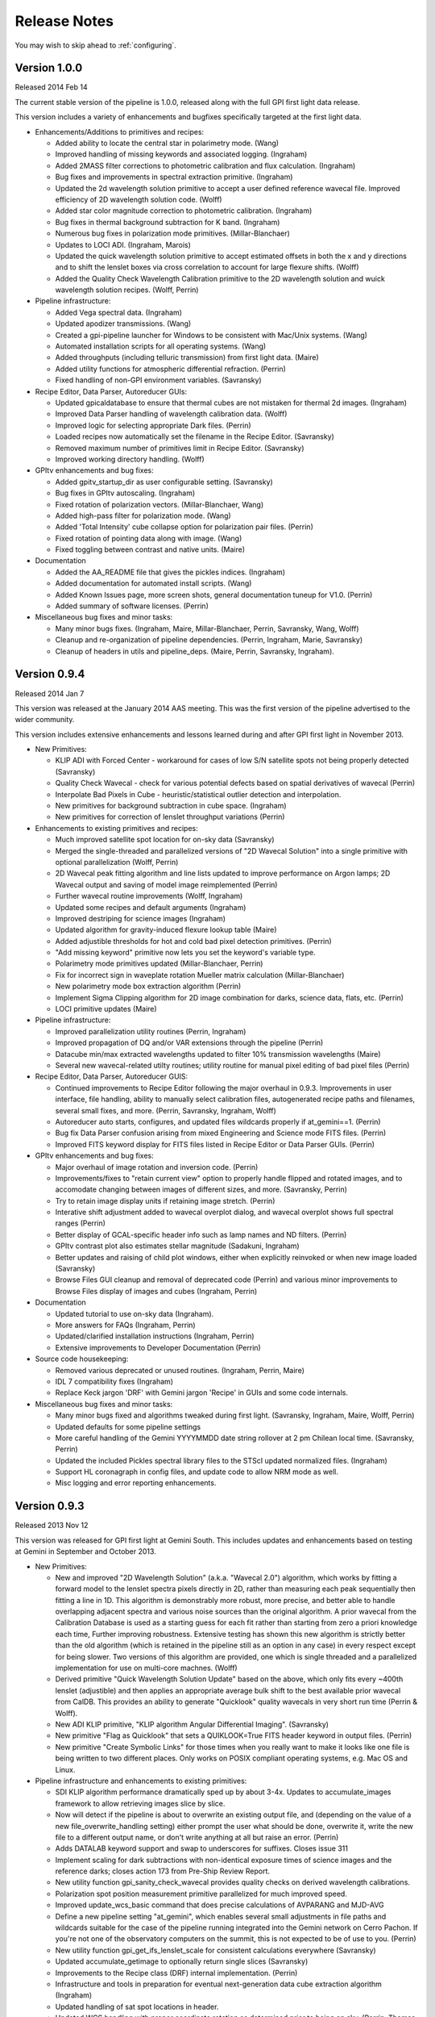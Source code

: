 
.. _release-notes:

Release Notes
###################

You may wish to skip ahead to  :ref:`configuring`.

Version 1.0.0
=========================================
Released 2014 Feb 14

The current stable version of the pipeline is 1.0.0, released along with the full GPI first light data release. 

This version includes a variety of enhancements and bugfixes specifically targeted at the first light data.
  
* Enhancements/Additions to primitives and recipes: 
  
  * Added ability to locate the central star in polarimetry mode. (Wang)
  * Improved handling of missing keywords and associated logging. (Ingraham)
  * Added 2MASS filter corrections to photometric calibration and flux calculation. (Ingraham)
  * Bug fixes and improvements in spectral extraction primitive. (Ingraham)
  * Updated the 2d wavelength solution primitive to accept a user defined reference wavecal file. Improved efficiency of 2D wavelength solution code. (Wolff)
  * Added star color magnitude correction to photometric calibration. (Ingraham)
  * Bug fixes in thermal background subtraction for K band. (Ingraham)
  * Numerous bug fixes in polarization mode primitives. (Millar-Blanchaer)
  * Updates to LOCI ADI. (Ingraham, Marois)
  * Updated the quick wavelength solution primitive to accept estimated offsets in both the x and y directions and to shift the lenslet boxes via cross correlation to account for large flexure shifts. (Wolff)
  * Added the Quality Check Wavelength Calibration primitive to the 2D wavelength solution and wuick wavelength solution recipes. (Wolff, Perrin)


* Pipeline infrastructure:

  * Added Vega spectral data. (Ingraham)
  * Updated apodizer transmissions. (Wang)
  * Created a gpi-pipeline launcher for Windows to be consistent with Mac/Unix systems. (Wang)
  * Automated installation scripts for all operating systems. (Wang)
  * Added throughputs (including telluric transmission) from first light data. (Maire)
  * Added utility functions for atmospheric differential refraction. (Perrin)
  * Fixed handling of non-GPI environment variables. (Savransky)


* Recipe Editor, Data Parser, Autoreducer GUIs: 

  * Updated gpicaldatabase to ensure that thermal cubes are not mistaken for thermal 2d images. (Ingraham)
  * Improved Data Parser handling of wavelength calibration data. (Wolff)
  * Improved logic for selecting appropriate Dark files. (Perrin)
  * Loaded recipes now automatically set the filename in the Recipe Editor. (Savransky)
  * Removed maximum number of primitives limit in Recipe Editor. (Savransky)
  * Improved working directory handling. (Wolff)


* GPItv enhancements and bug fixes:

  * Added gpitv_startup_dir as user configurable setting. (Savransky)
  * Bug fixes in GPItv autoscaling. (Ingraham)
  * Fixed rotation of polarization vectors. (Millar-Blanchaer, Wang)
  * Added high-pass filter for polarization mode. (Wang)
  * Added 'Total Intensity' cube collapse option for polarization pair files. (Perrin)
  * Fixed rotation of pointing data along with image. (Wang)
  * Fixed toggling between contrast and native units. (Maire)
    
* Documentation 

  * Added the AA_README file that gives the pickles indices. (Ingraham)
  * Added documentation for automated install scripts. (Wang)
  * Added Known Issues page, more screen shots, general documentation tuneup for V1.0. (Perrin)
  * Added summary of software licenses. (Perrin)

* Miscellaneous bug fixes and minor tasks:

  * Many minor bugs fixes. (Ingraham, Maire, Millar-Blanchaer, Perrin, Savransky, Wang, Wolff)
  * Cleanup and re-organization of pipeline dependencies. (Perrin, Ingraham, Marie, Savransky)
  * Cleanup of headers in utils and pipeline_deps. (Maire, Perrin, Savransky, Ingraham). 





Version 0.9.4
=========================================
Released 2014 Jan 7

This version was released at the January 2014 AAS meeting. This was the
first version of the pipeline advertised to the wider community.  

This version includes extensive enhancements and lessons learned during and after GPI first light in November 2013. 

* New Primitives:

  * KLIP ADI with Forced Center - workaround for cases of low S/N satellite spots not being properly detected (Savransky)
  * Quality Check Wavecal - check for various potential defects based on spatial derivatives of wavecal (Perrin)
  * Interpolate Bad Pixels in Cube - heuristic/statistical outlier detection and interpolation. 
  * New primitives for background subtraction in cube space. (Ingraham)
  * New primitives for correction of lenslet throughput variations (Perrin)

* Enhancements to existing primitives and recipes: 
  
  * Much improved satellite spot location for on-sky data (Savransky)
  * Merged the single-threaded and parallelized versions of "2D Wavecal Solution" into a 
    single primitive with optional parallelization (Wolff, Perrin)
  * 2D Wavecal peak fitting algorithm and line lists updated to improve performance on Argon lamps; 2D Wavecal output and saving of model image reimplemented (Perrin)
  * Further wavecal routine improvements (Wolff, Ingraham)
  * Updated some recipes and default arguments (Ingraham)
  * Improved destriping for science images (Ingraham)
  * Updated algorithm for gravity-induced flexure lookup table (Maire)
  * Added adjustible thresholds for hot and cold bad pixel detection primitives.  (Perrin)
  * "Add missing keyword" primitive now lets you set the keyword's variable type.
  * Polarimetry mode primitives updated (Millar-Blanchaer, Perrin)
  * Fix for incorrect sign in waveplate rotation Mueller matrix calculation (Millar-Blanchaer)
  * New polarimetry mode box extraction algorithm (Perrin)
  * Implement Sigma Clipping algorithm for 2D image combination for darks, science data, flats, etc. (Perrin)
  * LOCI primitive updates (Maire)

* Pipeline infrastructure:

  * Improved parallelization utility routines (Perrin, Ingraham)
  * Improved propagation of DQ and/or VAR extensions through the pipeline (Perrin)
  * Datacube min/max extracted wavelengths updated to filter 10% transmission wavelengths (Maire)
  * Several new wavecal-related utilty routines; utility routine for manual pixel editing of bad pixel files (Perrin)

* Recipe Editor, Data Parser, Autoreducer GUIS: 

  * Continued improvements to Recipe Editor following the major overhaul in 0.9.3. Improvements in user interface, 
    file handling, ability to manually select calibration files, autogenerated recipe paths and filenames, 
    several small fixes, and more. (Perrin, Savransky, Ingraham, Wolff)
  * Autoreducer auto starts, configures, and updated  files wildcards properly if at_gemini==1. (Perrin)
  * Bug fix Data Parser confusion arising from mixed Engineering and Science mode FITS files. (Perrin)
  * Improved FITS keyword display for FITS files listed in Recipe Editor or Data Parser GUIs. (Perrin)

* GPItv enhancements and bug fixes:

  * Major overhaul of image rotation and inversion code. (Perrin)
  * Improvements/fixes to "retain current view" option to properly handle flipped and rotated images, and to accomodate changing between images of different sizes, and more. (Savransky, Perrin)
  * Try to retain image display units if retaining image stretch. (Perrin)
  * Interative shift adjustment added to wavecal overplot dialog, and wavecal overplot shows full spectral ranges (Perrin)
  * Better display of GCAL-specific header info such as lamp names and ND filters. (Perrin)
  * GPItv contrast plot also estimates stellar magnitude (Sadakuni, Ingraham)
  * Better updates and raising of child plot windows, either when explicitly reinvoked or when new image loaded (Savransky)
  * Browse Files GUI cleanup and removal of deprecated code (Perrin) and various minor improvements to Browse Files display of images and cubes (Ingraham, Perrin)

    
* Documentation 

  * Updated tutorial to use on-sky data (Ingraham). 
  * More answers for FAQs (Ingraham, Perrin)
  * Updated/clarified installation instructions (Ingraham, Perrin)
  * Extensive improvements to Developer Documentation (Perrin)

* Source code housekeeping:

  * Removed various deprecated or unused routines.  (Ingraham, Perrin, Maire)
  * IDL 7 compatibility fixes (Ingraham)
  * Replace Keck jargon 'DRF' with Gemini jargon 'Recipe' in GUIs and some code internals.

* Miscellaneous bug fixes and minor tasks:

  * Many minor bugs fixed and algorithms tweaked during first light. (Savransky, Ingraham, Maire, Wolff, Perrin)
  * Updated defaults for some pipeline settings
  * More careful handling of the Gemini YYYYMMDD date string rollover at 2 pm Chilean local time. (Savransky, Perrin)
  * Updated the included Pickles spectral library files to the STScI updated normalized files. (Ingraham)
  * Support HL coronagraph in config files, and update code to allow NRM mode as well. 
  * Misc logging and error reporting enhancements. 

 





Version 0.9.3
=========================================
Released 2013 Nov 12

This version was released for GPI first light at Gemini South. This includes
updates and enhancements based on testing at Gemini in September and October 2013.


* New Primitives:

  * New and improved "2D Wavelength Solution" (a.k.a. "Wavecal 2.0") algorithm,
    which works by fitting a forward model to the lenslet spectra pixels
    directly in 2D, rather than measuring each peak sequentially then fitting a
    line in 1D.  This algorithm is demonstrably more robust, more precise, and
    better able to handle overlapping adjacent spectra and various noise
    sources than the original algorithm.  A prior wavecal from the Calibration
    Database is used as a starting guess for each fit rather than starting from
    zero a priori knowledge each time, Further improving robustness.  Extensive
    testing has shown this new algorithm is strictly better than the old
    algorithm (which is retained in the pipeline still as an option in any
    case) in every respect except for being slower. Two versions of this
    algorithm are provided, one which is single threaded and a parallelized
    implementation for use on multi-core machnes. (Wolff)
  * Derived primitive "Quick Wavelength Solution Update" based on the above, which only fits
    every ~400th lenslet (adjustible) and then applies an appropriate average
    bulk shift to the best available prior wavecal from CalDB. This provides an ability to 
    generate "Quicklook" quality wavecals in very short run time (Perrin & Wolff).
  * New ADI KLIP primitive, "KLIP algorithm Angular Differential Imaging". (Savransky)
  * New primitive "Flag as Quicklook" that sets a QUIKLOOK=True FITS header
    keyword in output files. (Perrin)
  * New primitive "Create Symbolic Links" for those times when you really want to make
    it looks like one file is being written to two different places.  Only works on
    POSIX compliant operating systems, e.g. Mac OS and Linux. 
  


* Pipeline infrastructure and enhancements to existing primitives: 

  * SDI KLIP algorithm performance dramatically sped up by about 3-4x.  Updates to accumulate_images framework
    to allow retrieving images slice by slice. 
  * Now will detect if the pipeline is about to overwrite an existing output file, and
    (depending on the value of a new file_overwrite_handling setting) either prompt the user what should be done, 
    overwrite it, write the new file to a different output name, or don't write anything at all but raise an error. (Perrin)
  * Adds DATALAB keyword support and swap to underscores for suffixes. Closes issue 311
  * Implement scaling for dark subtractions with non-identical exposure times of science images and the reference darks;
    closes action 173 from Pre-Ship Review Report.
  * New utility function gpi_sanity_check_wavecal provides quality checks on
    derived wavelength calibrations. 
  * Polarization spot position measurement primitive parallelized for much improved speed.
  * Improved update_wcs_basic command that does precise calculations of AVPARANG and MJD-AVG
  * Define a new pipeline setting "at_gemini", which enables several small adjustments
    in file paths and wildcards suitable for the case of the pipeline running integrated into the
    Gemini network on Cerro Pachon. If you're not one of the observatory computers on the summit, this is not expected to be of use to you. (Perrin)
  * New utility function gpi_get_ifs_lenslet_scale for consistent calculations everywhere (Savransky)
  * Updated accumulate_getimage to optionally return single slices (Savransky)
  * Improvements to the Recipe class (DRF) internal implementation. (Perrin)
  * Infrastructure and tools in preparation for eventual next-generation data cube extraction algorithm (Ingraham)
  * Updated handling of sat spot locations in header.
  * Updated WCS handling with proper coordinate rotation as determined prior to being on sky. (Perrin, Thomas, Chilcote, Savransky)

* Recipe Editor, Data Parser, Autoreducer GUIS: 

  * Major revision/refactoring of Recipe Editor code. Now uses Recipe class internally for improved abstraction and better overall
    code clarity and ease of long term maintenance.  While the GUI has not changed substantially, this was a
    major overhaul to the internals of this tool. (Perrin)
  * 

* GPItv enhancements and bug fixes:

  * Add display of the mean stellar position across all wavelengths to the Star Position plot. (Perrin)
  * Bug fix sign error for Rotate North Up; add WCS existence check for auto-handedness function
    
* Improved documentation and installation guide (Ingraham, Perrin). 

  * New FAQ section in the docs (Ingraham)

* Source code housekeeping:

  * Subversion repository reorganized to use standard "trunk", "tags", "branches" directories. (Perrin)

* Miscellaneous bug fixes and minor tasks:

  * 2D plotting should reuse an existing IDL graphics window by default if possible.
  * Remove obsolete user-changable suffixes feature.  (Perrin)
  * improved handling for absolute path specs in the middle of a filename string
  * Improved logging in several places. (Perrin)
  * Clean up of deprecated code (Ingraham)
  * Better error message text for read only versus missing output directories (Perrin, Ingraham?
  * Removed all direct use of CDELT1 & CDELT2 keywords - everything is now handled through extast and getrot. Addressed bug 325. (Savransky)
  * Various minor bug fixes, typo corrections, and other small stuff.  (Perrin, Ingraham, Savransky)






Version: 0.9.2 
=========================================
Released 2013 Sept 5

This version was  
released for the start of GPI integration at Gemini South. It 
includes updates and enhancements from during the GPI pre-ship acceptance review and following weeks.


* Greatly improved persistence correction algorithm (Ingraham)
* Improved WCS header output (Perrin), and WCS assembly offloaded to helper function for consistency between spectral and polarization modes (Savransky)
* Calculation of time-averaged parallactic angle added to cube assembly primitives (Savransky, Marois)
* New Primitives:

  * New SDI KLIP primitive and templates (Savransky, Tyler Barker)
  * New primitive Check Coronagraph Status added; quicklook recipes updated to check if occulted data and if so, calculate the contrast (Savransky, Rantakyro)
  * Initial implementation of high-resolution subpixel microlens PSF code--still experimental! Ongoing testing and improvements. (Ruffio, Ingraham)
  * New primitive "Insert Planet Into Cube", with associated atmosphere models (Ingraham)

* Pipeline infrastructure enhancements

  * Template cleanup and reorganization, addition of templates starting of previously processed data cubes (Ingraham)
  * Implement subdirectory scanning support for calibrations directory (Perrin)
  * Rescanning config or CalDB now animates the Status Console progress bar (Perrin)
  * Added capability for long-running primitives to update Status Console progress bar (Savransky). Several primitives updated to do so.
  * Improvements to release and compiler scripts: Improved output filenames; includes HTML docs in compiled code; also generates source code zip file too. (Perrin)
  * New code to launch HTML documentation directly from pipeline GUIs (Perrin)
  * Added new file for pipeline_constants, added accessor function, moved variables from settings to constants file as appropriate (Savransky). Vega fluxes moved into new pipeline constants file and values updated (Ingraham)

* Recipe Editor and Parser GUIs:

  * Parameter allowed ranges now displayed in Recipe Editor (Savransky, Labrie)
  * Improved output filenames: output recipe filenames now first and last fits file used in the recipe and a short name now defined for each recipe template (Wolff)
  * Double clicking a filename in the file lists in either Recipe Editor or Data Parser will now open that file in gpitv (Perrin)
  * Recipe Editor GUI layout cleanup (Ingraham)

* GPItv enhancements and bug fixes:

  * Major cleanup of gpitv image loading procedure and associated documentation.  also fixed initial directory setting bug in the directory viewer.  removed unnecessary print output in ifs_cube_movie and changed klip backend to re-NaN bad pixels after processing (Savransky)
  * KLIP mode implemented in GPItv (Savransky, Tyler Barker)
  * fixed bug in KLIP associated with empty annuli (Savransky, Marois)
  * removed collapse by diff from gpitv and fixed gpitv sdi to use stored sat spots (Savransky)
  * fixed passing headers to gpitv when file is not being saved by pipeline.  fixed imname display issues in gpitv. (Savransky)
  * Bug fixes for image rotation and inversion with complex display modes like KLIP or align speckles (Perrin), fixed satspot handling in presence of rotations and inversion in gpitv (Savransky)
  * Implemented 'Auto Handedness' mode to flip images if necessary to get East counterclockwise of North (Perrin)

* Source code housekeeping:

  * Removal of deprecated function source code files, removal of some deprecated variables and other code, general codebase cleanup (Perrin, Ingraham, Savransky, Labrie)
  * Comprehensive renaming of primitive routine source code files such that filenames and primitive names are now consistent (Perrin, Ingraham)
  * Relocated gpitv source to a subdirectory of pipeline (Perrin)
  * Added compile_opt defint32, strictarr, logical_predicate to __start_primitive and updated all primitives with incompatible v4 syntax (Savransky)

* Miscellaneous bug fixes:

  * Minor bug fixes to various primitives (Ingraham)
  * Improved error handling for nonexistent FITS files when reading recipe XML files (Perrin)
  * Added username_in_log_filename setting to enable functional logging on multiuser machines
  * removed some unnecessary warning/info statements that were just cluttering up the display
  * switch several 'if not' statements to 'if ~' for logical rather than bitwise negation.
  * Recipe Editor now honors the 'organize_reduced_data_by_dates' option for setting output directories.
  * Windows OS compatibility bug fixes (Maire)
  * svn:keywords property set on all primitve source files to enable version id updating in FITS headers (was only working for some primitives before). (Perrin)

Version: 0.9.1 
=========================================
Released 2013 June 18.

Version 0.9.1 was 
released at the end of GPI acceptance testing at UCSC. This version
incorporates many enhancements and lessons learned based on GPI pre-ship acceptance testing.



* Initial implementation of IFS flexure spectral shift handling. (Maire, Perrin, Ingraham)
 
    * New primitives to measure spectral shifts based on test data, populate a
      lookup table of spectral displacements on the H2RG as a function of
      instrument elevation angle, and apply corrective shifts to wavelength
      solution data prior to datacube extraction
    * Applied shifts tracked in FITS header keywords SPOT_DX, SPOT_DY in reduced data products. 
    * Autoreducer GUI enhanced with options to control the above. 

* Destriping algorithms for darks and science enhanced to remove microphonics noise via Fourier filtering.  (Perrin, Ingraham, Ruffio)

* New primitive for persistence correction (Ingraham)

* Algorithm improvements and updated primitive for distortion correction (Maire, Konopacky)

* More robust polarization mode spot location calibration algorithm (Millar-Blanchaer)

* New primitive and recipe for generating cold bad pixel map from multi filter flats. (Perrin, Marois)

* Data parser now generates recipes for cold and hot and combined bad pixels
  maps if given suitable input data.  (Perrin)

    * Hot pixel maps generated from the longest available dark sequence,
      provided it has ITIME > 60 s and there are at least 10 dark files in the
      set. 

    * Cold bad pixel maps generated from all available flat files, provided
      there are at least 3 distinct filters. (TBD if 3 is sufficient. More is
      better for this purpose.)

    * Combined bad pixel maps generated if either of the above is invoked.

* New algorithm for low spatial frequency flat field generation (Ruffio)

* New recipe template for LOCI reductions (Maire)

* Off-by-one rounding bug fix in data cube extraction (Ruffio)

* Use identical SDI function in pipeline primitive and GPItv (Marois)

* Multiple input directory support added to recipe editor (Savransky)

* Updates to speckle alignment backend (Savransky)

* Pickles library of stellar spectra now included in config data directory, for use in photometric calibration routines (Perrin)

* Updated wavecal routine to only allow reasonable lamp/filter combinations (Maire, Ingraham)

* Various minor bug fixes, aesthetic cleanup of FITS keywords, improved logging, and other minor miscellany (Ingraham, Ruffio, Savransky, Millar-Blanchaer, Maire, Perrin)



Version 0.9.0
=========================================
Released 2013 February 8

Version 0.9.0 was used for GPI acceptance testing at UCSC.

* Adds destriping algorithms to mitigate IFS detector electronic noise pickup. (Ingraham, Perrin)


* The calibration database is now aware of IFS cooldowns and warm ups, and will
  by default refuse to use calibration files from a different cooldown.
  (Because hot pixels, darks, etc, change so much between detector thermal
  cycles, this is the right default). If you want to temporarily disable this
  at the start of a run so you can e.g. use existing wavelength solutions
  before you have had time to take new better ones, this can be done easily
  just by changing a flag in the pipeline config file.  (Perrin)

* Other Calibration Database various improvements.

*   The "automatic reducer" pipeline window now has a new option, which
    lets you select a specific reduction recipe template to apply to each new IFS
    data file as it is taken. The default remains the same, a basic datacube recipe
    without much calibration, but this lets you override that default with a
    different recipe if you so desire (for instance, Dmitry wants a recipe to
    produce speckle-aligned data cubes when he's doing a speckle nulling
    experiment.)  (Perrin)

*   Error checking in gpitv has been enhanced so that, if/when it encounters an
    error, it will just print the error message on screen and then return to normal
    execution, rather than stopping in the debugger and freezing the IDL widget
    program event loop. This should prevent any viewer program errors from pausing
    execution of the automatic reducer. (Savransky, Perrin)

*   New graphical tool 'gpicaldbview'. This displays a nice tabular interface
    to view/search the current contents of the calibration database. (Probably of
    interest primarily to pipeline developers; for normal users it remains the case
    that the CalibDB will always automatically provide the best available
    calibrations during data reduction.)   (Perrin)



Past Versions
===============

0.8.1
-------
Released 2012 August 8

* Improved command line functionality for pipeline testing
* Improved auto-reducer tool and quicklook recipes
* GPItv speckle alignment mode added



0.8
---------
Released 2012 February 2. 

Initial version for IFS integrated with rest of GPI at UCSC.

Improved MEF file support, Gemini style keywords, 
major code reorganization and cleanup

0.7
---------
Released 2011 August 1. 

Most significant change is adoption of Multi-Extension FITS ("MEF") data file formats,
in accordance with Gemini standard. 

0.6
----------
Released 2010 May 26. 


0.5
---------

Release June 2008 for GPI Critial Design Review

Proceed now to :ref:`configuring`.


